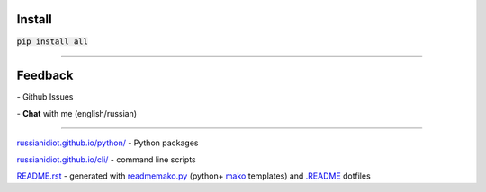 .. image:: https://img.shields.io/codacy/1877ec57eff844eb85872798fb8428c2.svg
   :target: https://www.codacy.com/app/russianidiot-github/all-py/dashboard

.. image:: https://img.shields.io/pypi/pyversions/all.svg
   :target: https://pypi.python.org/pypi/all

.. image:: https://img.shields.io/pypi/v/all.svg
   :target: https://pypi.python.org/pypi/all

	

Install
~~~~~~~

:code:`pip install all`

	

	

	

----

Feedback
~~~~~~~~

|github_issues| - Github Issues

.. |github_issues| image:: https://img.shields.io/github/issues/russianidiot/all.py.svg
	:target: https://github.com/russianidiot/all.py/issues

|gitter| - **Chat** with me (english/russian) 

.. |gitter| image:: https://badges.gitter.im/russianidiot/all.py.svg
	:target: https://gitter.im/russianidiot/all.py

----

`russianidiot.github.io/python/`_  - Python packages

`russianidiot.github.io/cli/`_  - command line scripts

.. _russianidiot.github.io/python/: http://russianidiot.github.io/python/

.. _russianidiot.github.io/cli/: http://russianidiot.github.io/cli/

`README.rst`_  - generated with `readmemako.py`_ (python+ `mako`_ templates) and `.README`_ dotfiles

.. _README.rst: https://github.com/russianidiot/all.py/blob/master/README.rst
.. _readmemako.py: http://github.com/russianidiot/readmemako.py/
.. _mako: http://www.makotemplates.org/
.. _.README: https://github.com/russianidiot-dotfiles/.README